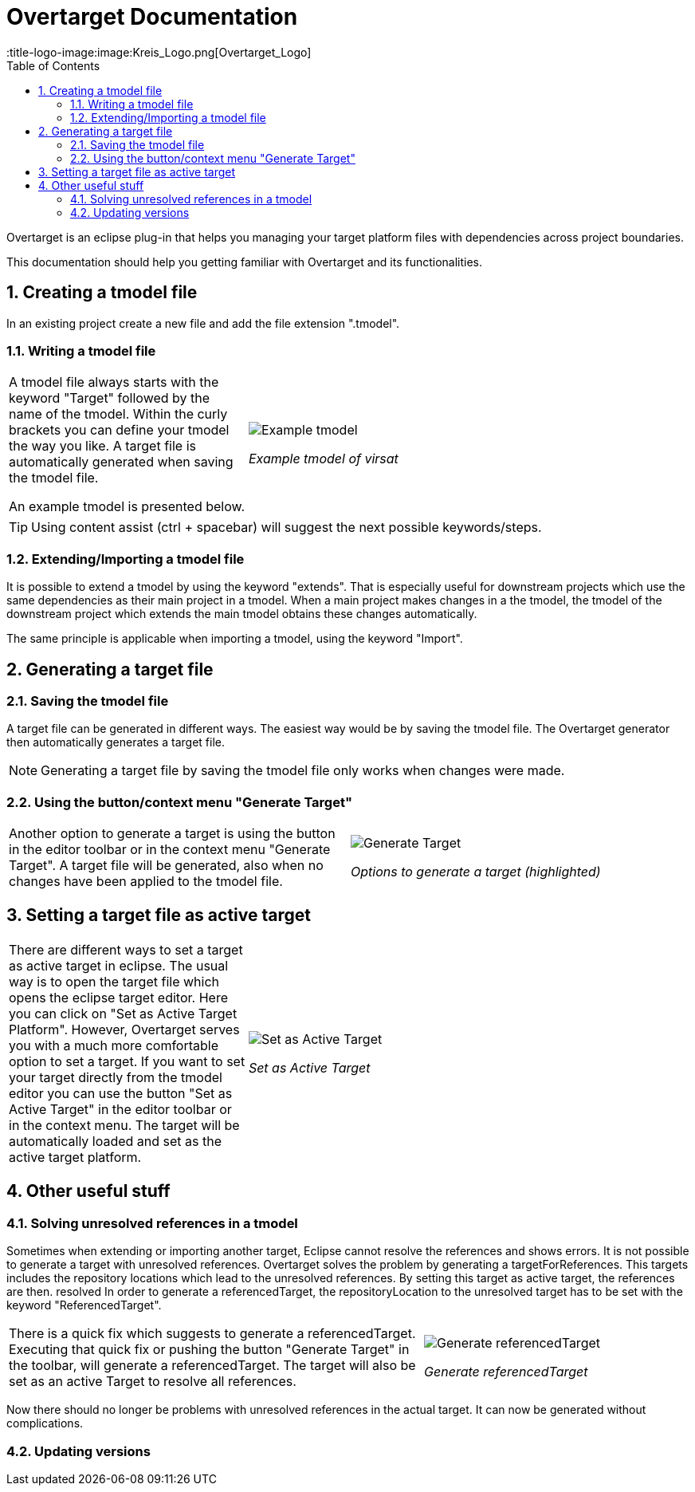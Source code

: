 = Overtarget Documentation
:imagesdir: images
:title-logo-image:image:Kreis_Logo.png[Overtarget_Logo]
:toc:
:toclevels: 3
:experimental:  

:sectnums:

Overtarget is an eclipse plug-in that helps you managing your target platform files 
with dependencies across project boundaries.

This documentation should help you getting familiar with Overtarget and its functionalities. 

== Creating a tmodel file
In an existing project create a new file and add the file extension ".tmodel".

=== Writing a tmodel file

[cols="35,~"]
|===

|A tmodel file always starts with the keyword "Target" followed by the name of the tmodel. 
Within the curly brackets you can define your tmodel the way you like. 
A target file is automatically generated when saving the tmodel file.

An example tmodel is presented below. |

image:virsatTmodel.png[Example tmodel]

_Example tmodel of virsat_

|===

TIP: Using content assist (ctrl + spacebar) will suggest the next possible keywords/steps.


=== Extending/Importing a tmodel file
It is possible to extend a tmodel by using the keyword "extends". That is especially useful for downstream projects which 
use the same dependencies as their main project in a tmodel. When a main project makes changes in a the tmodel,
the tmodel of the downstream project which extends the main tmodel obtains these changes automatically.

The same principle is applicable when importing a tmodel, using the keyword "Import".




== Generating a target file

=== Saving the tmodel file
A target file can be generated in different ways. The easiest way would be by saving
the tmodel file. The Overtarget generator then automatically generates a target file.

NOTE: Generating a target file by saving the tmodel file only works when changes were made.

=== Using the button/context menu "Generate Target"
[cols="50,50"]
|===

|Another option to generate a target is using the button in the editor toolbar or in the context menu "Generate Target". 
A target file will be generated, also when no changes have been applied to the tmodel file. |

image:generateTarget.png[Generate Target]

_Options to generate a target (highlighted)_

|===


== Setting a target file as active target
[cols="35,65"]
|===

|There are different ways to set a target as active target in eclipse. 
The usual way is to open the target file which opens the eclipse target editor. Here you can click on "Set as Active Target Platform".
However, Overtarget serves you with a much more comfortable option to set a target.
If you want to set your target directly from the tmodel editor you can use the button "Set as Active Target" in the editor toolbar 
or in the context menu. The target will be automatically loaded and set as the active target platform. |

image:setAsActiveTarget.png[Set as Active Target]

_Set as Active Target_

|===

== Other useful stuff
=== Solving unresolved references in a tmodel
Sometimes when extending or importing another target, Eclipse cannot resolve the references and shows errors.
It is not possible to generate a target with unresolved references. 
Overtarget solves the problem by generating a targetForReferences. This targets includes the repository locations 
which lead to the unresolved references. By setting this target as active target, the references are then. resolved In order to generate a referencedTarget, 
the repositoryLocation to the unresolved target has to be set with the keyword "ReferencedTarget".

[cols="62a,40a"]
|===

|There is a quick fix which suggests to generate a referencedTarget. Executing that quick fix or pushing the 
button "Generate Target" in the toolbar, will generate a referencedTarget. The target will also be set as an
active Target to resolve all references. |

image:generateReferencedTarget.png[Generate referencedTarget]

_Generate referencedTarget_

|===

Now there should no longer be problems with unresolved references in the actual target. It can now be generated 
without complications. 

=== Updating versions
